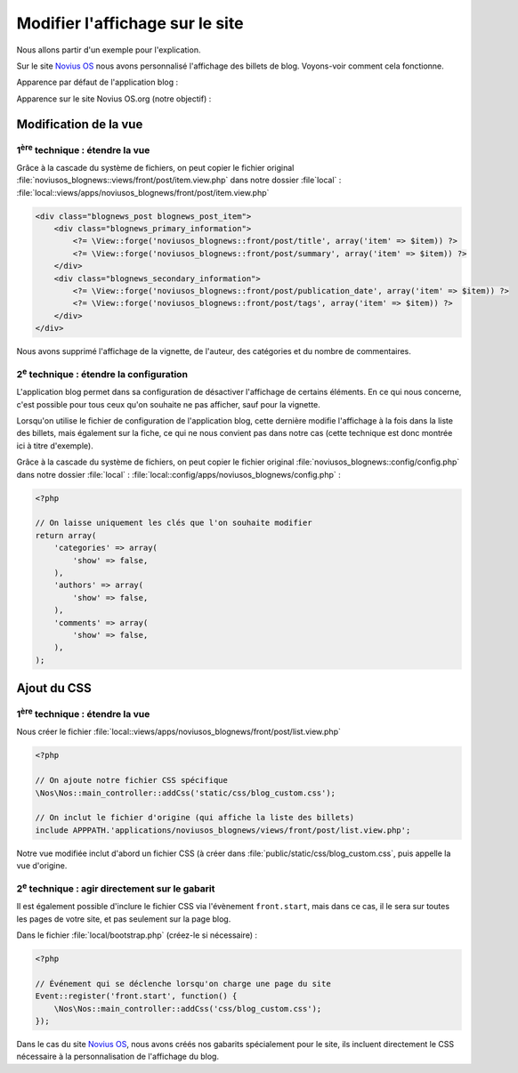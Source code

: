 Modifier l'affichage sur le site
################################


Nous allons partir d'un exemple pour l'explication.


Sur le site `Novius OS <http://www.novius-os.org>`__ nous avons personnalisé l'affichage des billets de blog. Voyons-voir comment
cela fonctionne.


Apparence par défaut de l'application blog :

.. image:: images/blog_display_original.png
	:alt: Vue liste par défaut de l'application 'Blog'
	:align: center


Apparence sur le site Novius OS.org (notre objectif) :

.. image:: images/blog_display_custom.png
	:alt: Vue liste modifiée de l'application 'Blog'
	:align: center


Modification de la vue
**********************

1\ :sup:`ère`\  technique : étendre la vue
==========================================

Grâce à la cascade du système de fichiers, on peut copier le fichier original
:file:`noviusos_blognews::views/front/post/item.view.php` dans notre dossier :file`local` :
:file:`local::views/apps/noviusos_blognews/front/post/item.view.php`

.. code-block:: html+php

    <div class="blognews_post blognews_post_item">
        <div class="blognews_primary_information">
            <?= \View::forge('noviusos_blognews::front/post/title', array('item' => $item)) ?>
            <?= \View::forge('noviusos_blognews::front/post/summary', array('item' => $item)) ?>
        </div>
        <div class="blognews_secondary_information">
            <?= \View::forge('noviusos_blognews::front/post/publication_date', array('item' => $item)) ?>
            <?= \View::forge('noviusos_blognews::front/post/tags', array('item' => $item)) ?>
        </div>
    </div>

Nous avons supprimé l'affichage de la vignette, de l'auteur, des catégories et du nombre de commentaires.


2\ :sup:`e`\  technique : étendre la configuration
==================================================

L'application blog permet dans sa configuration de désactiver l'affichage de certains éléments. En ce qui nous
concerne, c'est possible pour tous ceux qu'on souhaite ne pas afficher, sauf pour la vignette.

Lorsqu'on utilise le fichier de configuration de l'application blog, cette dernière modifie l'affichage à la fois dans
la liste des billets, mais également sur la fiche, ce qui ne nous convient pas dans notre cas (cette technique est donc
montrée ici à titre d'exemple).

Grâce à la cascade du système de fichiers, on peut copier le fichier original
:file:`noviusos_blognews::config/config.php` dans notre dossier :file:`local` :
:file:`local::config/apps/noviusos_blognews/config.php` :

.. code-block:: php

    <?php

    // On laisse uniquement les clés que l'on souhaite modifier
    return array(
        'categories' => array(
            'show' => false,
        ),
        'authors' => array(
            'show' => false,
        ),
        'comments' => array(
            'show' => false,
        ),
    );


Ajout du CSS
************


1\ :sup:`ère`\  technique : étendre la vue
==========================================

Nous créer le fichier :file:`local::views/apps/noviusos_blognews/front/post/list.view.php`

.. code-block:: php

    <?php

    // On ajoute notre fichier CSS spécifique
    \Nos\Nos::main_controller::addCss('static/css/blog_custom.css');

    // On inclut le fichier d'origine (qui affiche la liste des billets)
    include APPPATH.'applications/noviusos_blognews/views/front/post/list.view.php';


Notre vue modifiée inclut d'abord un fichier CSS (à créer dans :file:`public/static/css/blog_custom.css`, puis appelle la vue d'origine.


2\ :sup:`e`\  technique : agir directement sur le gabarit
=========================================================

Il est également possible d'inclure le fichier CSS via l'évènement ``front.start``, mais dans ce cas, il le sera sur
toutes les pages de votre site, et pas seulement sur la page blog.


Dans le fichier :file:`local/bootstrap.php` (créez-le si nécessaire) :

.. code-block:: php

    <?php

    // Événement qui se déclenche lorsqu'on charge une page du site
    Event::register('front.start', function() {
        \Nos\Nos::main_controller::addCss('css/blog_custom.css');
    });


Dans le cas du site `Novius OS <http://www.novius-os.org>`__, nous avons créés nos gabarits spécialement pour le site, ils incluent directement le
CSS nécessaire à la personnalisation de l'affichage du blog.

